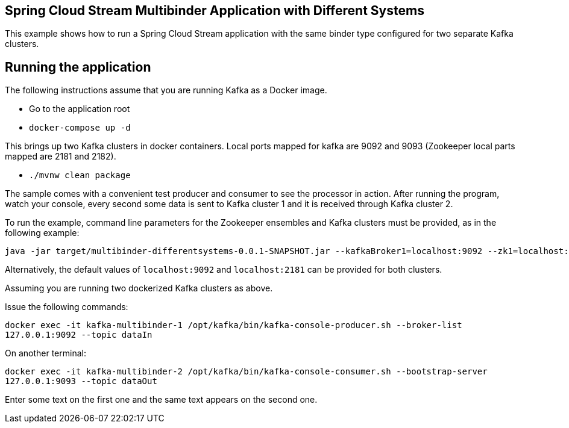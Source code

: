== Spring Cloud Stream Multibinder Application with Different Systems

This example shows how to run a Spring Cloud Stream application with the same binder type configured for two separate Kafka clusters.


## Running the application

The following instructions assume that you are running Kafka as a Docker image.

* Go to the application root
* `docker-compose up -d`

This brings up two Kafka clusters in docker containers.
Local ports mapped for kafka are 9092 and 9093 (Zookeeper local parts mapped are 2181 and 2182).

* `./mvnw clean package`

The sample comes with a convenient test producer and consumer to see the processor in action.
After running the program, watch your console, every second some data is sent to Kafka cluster 1 and it is received through Kafka cluster 2.

To run the example, command line parameters for the Zookeeper ensembles and Kafka clusters must be provided, as in the following example:
```
java -jar target/multibinder-differentsystems-0.0.1-SNAPSHOT.jar --kafkaBroker1=localhost:9092 --zk1=localhost:2181 --kafkaBroker2=localhost:9093 --zk2=localhost:2182
```

Alternatively, the default values of `localhost:9092` and `localhost:2181` can be provided for both clusters.

Assuming you are running two dockerized Kafka clusters as above.

Issue the following commands:

`docker exec -it kafka-multibinder-1 /opt/kafka/bin/kafka-console-producer.sh --broker-list 127.0.0.1:9092 --topic dataIn`

On another terminal:

`docker exec -it kafka-multibinder-2 /opt/kafka/bin/kafka-console-consumer.sh --bootstrap-server 127.0.0.1:9093 --topic dataOut`

Enter some text on the first one and the same text appears on the second one.
